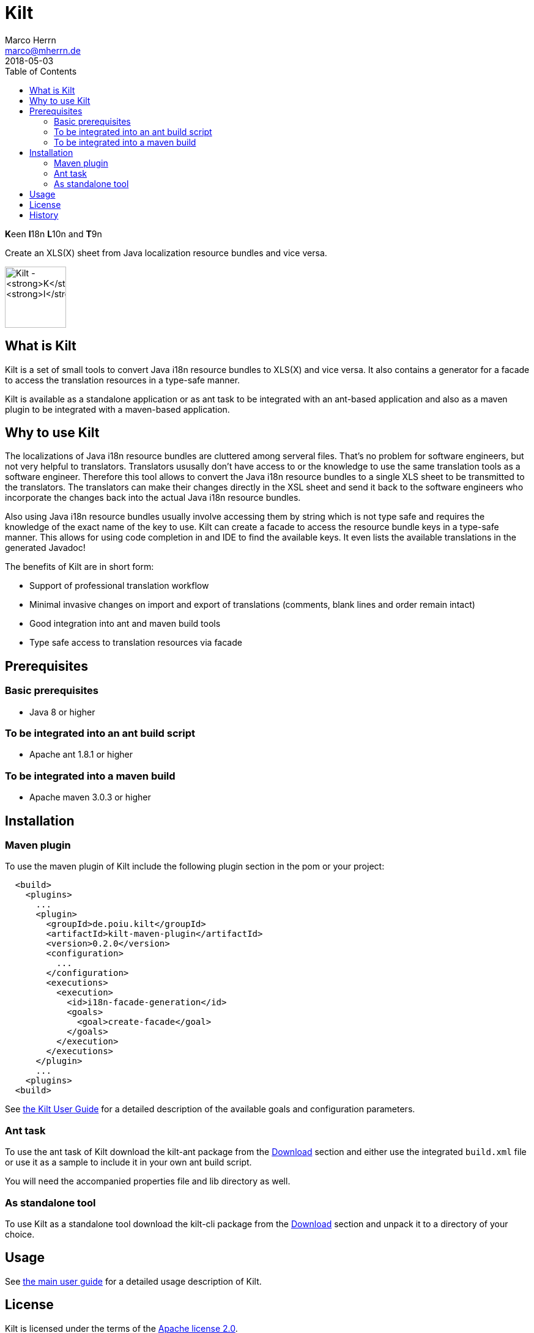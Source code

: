 Kilt
====
Marco Herrn <marco@mherrn.de>
2018-05-03
:toc:
:homepage: https://github.com/hupfdule/kilt
:download-page: https://github.com/hupfdule/kilt/releases
:license-link: ./LICENSE-2.0.html
:kilt-version: 0.2.0

**K**een **I**18n **L**10n and **T**9n

Create an XLS(X) sheet from Java localization resource bundles and vice versa.

image:docs/kilt-icon.svg[Kilt - **K**een **I**18n, **L**10n and **T**9n,
width=100]


What is Kilt
------------

Kilt is a set of small tools to convert Java i18n resource bundles to
XLS(X) and vice versa. It also contains a generator for a facade to access
the translation resources in a type-safe manner.

Kilt is available as a standalone application or as ant task
to be integrated with an ant-based application and also as a maven plugin
to be integrated with a maven-based application.

Why to use Kilt
---------------

The localizations of Java i18n resource bundles are cluttered among serveral
files. That's no problem for software engineers, but not very helpful to
translators. Translators ususally don't have access to or the knowledge to
use the same translation tools as a software engineer. Therefore this tool
allows to convert the Java i18n resource bundles to a single XLS sheet to
be transmitted to the translators. The translators can make their changes
directly in the XSL sheet and send it back to the software engineers who
incorporate the changes back into the actual Java i18n resource bundles.

Also using Java i18n resource bundles usually involve accessing them by
string which is not type safe and requires the knowledge of the exact name
of the key to use. Kilt can create a facade to access the resource bundle
keys in a type-safe manner. This allows for using code completion in and
IDE to find the available keys. It even lists the available translations in
the generated Javadoc!

The benefits of Kilt are in short form:

 - Support of professional translation workflow
 - Minimal invasive changes on import and export of translations (comments,
   blank lines and order remain intact)
 - Good integration into ant and maven build tools
 - Type safe access to translation resources via facade


Prerequisites
-------------

=== Basic prerequisites

 - Java 8 or higher

=== To be integrated into an ant build script

 - Apache ant 1.8.1 or higher

=== To be integrated into a maven build
 
 - Apache maven 3.0.3 or higher


Installation
------------

=== Maven plugin

To use the maven plugin of Kilt include the following plugin section in
the pom or your project:

[source,xml,subs="verbatim,attributes"]
----
  <build>  
    <plugins>
      ... 
      <plugin>
        <groupId>de.poiu.kilt</groupId>
        <artifactId>kilt-maven-plugin</artifactId>
        <version>{kilt-version}</version>
        <configuration>
          ...
        </configuration>
        <executions>
          <execution>
            <id>i18n-facade-generation</id>
            <goals>
              <goal>create-facade</goal>
            </goals>
          </execution>
        </executions>
      </plugin>
      ...
    <plugins>
  <build>  
----

See link:docs/user_guide.adoc[the Kilt User Guide] for a 
detailed description of the available goals and configuration parameters.

=== Ant task

To use the ant task of Kilt download the kilt-ant package from the
{download-page}[Download] section and either use the integrated `build.xml` file or
use it as a sample to include it in your own ant build script.

You will need the accompanied properties file and lib directory as well.

=== As standalone tool

To use Kilt as a standalone tool download the kilt-cli package from the
{download-page}[Download] section and unpack it to a directory of your choice.


Usage
-----

// Hier was schnelles hinschreiben?

See <<docs/user_guide.adoc#,the main user guide>> for a detailed usage
description of Kilt.


License
-------

Kilt is licensed under the terms of the link:{license-link}[Apache license 2.0].


History
-------

Kilt is based on https://github.com/alexchiri/i18n-binder[i18n-binder]
which is apparently orphaned. It started as bugfixes for i18n-binder, but
soon involved such massive changes that it was forked into a new project
with the new name *Kilt*.
